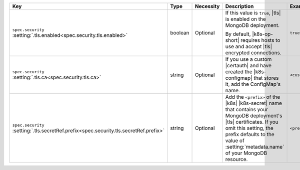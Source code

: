 .. list-table::
   :widths: 25 10 10 40 15
   :header-rows: 1

   * - Key
     - Type
     - Necessity
     - Description
     - Example

   * - | ``spec.security``
       | :setting:`.tls.enabled<spec.security.tls.enabled>`
     - boolean
     - Optional
     - If this value is ``true``, |tls| is enabled on the MongoDB
       deployment.

       By default, |k8s-op-short| requires hosts to use and
       accept |tls| encrypted connections.
     - ``true``

   * - | ``spec.security``
       | :setting:`.tls.ca<spec.security.tls.ca>`
     - string
     - Optional
     - If you use a custom |certauth| and have created the 
       |k8s-configmap| that stores it, add the ConfigMap's name.
     - ``<custom-ca>``

   * - | ``spec.security``
       | :setting:`.tls.secretRef.prefix<spec.security.tls.secretRef.prefix>`
     - string
     - Optional
     - Add the ``<prefix>`` of the |k8s| |k8s-secret| name that contains
       your MongoDB deployment's |tls| certificates. If you omit this
       setting, the prefix defaults to the value of
       :setting:`metadata.name` of your MongoDB resource.
     - ``<prefix>``
